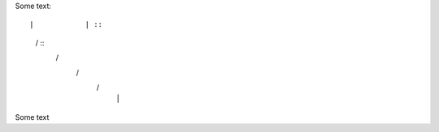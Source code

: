 Some text::

|            | ::
 \          /  ::   
  \        /        
   \      /         
    \    /          
     |  |


Some text

..
..  \       /
      /// ///
    
